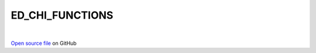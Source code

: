 ED_CHI_FUNCTIONS
=====================================
 
.. raw:: html
   :file:  ../graphs/ed_chi_functions.html
 
|
 
`Open source file <https://github.com/aamaricci/EDIpack2.0/tree/master/src/ED_CHI_FUNCTIONS.f90>`_ on GitHub
 
